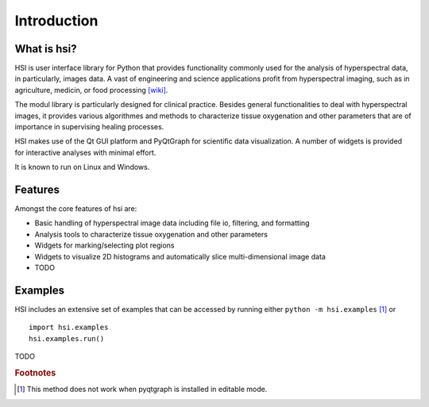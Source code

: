 Introduction
============

What is hsi?
------------

HSI is user interface library for Python that provides functionality commonly
used for the analysis of hyperspectral data, in particularly, images data.
A vast of engineering and science applications profit from
hyperspectral imaging, such as in agriculture, medicin, or food
processing `[wiki] <https://en.wikipedia.org/wiki/Hyperspectral_imaging>`_.

The modul library is particularly designed for clinical practice. Besides
general functionalities to deal with hyperspectral images, it provides
various algorithmes and methods to characterize tissue oxygenation and
other parameters that are of importance in supervising healing processes.

HSI makes use of the Qt GUI platform and PyQtGraph for scientific data
visualization. A number of widgets is provided for interactive analyses with
minimal effort.

It is known to run on Linux and Windows.


Features
--------

Amongst the core features of hsi are:

* Basic handling of hyperspectral image data including file io, filtering, and
  formatting
* Analysis tools to characterize tissue oxygenation and other parameters
* Widgets for marking/selecting plot regions
* Widgets to visualize 2D histograms and automatically slice multi-dimensional
  image data
* TODO

..
    * Basic data visualization primitives: Images, line and scatter plots
    * Fast enough for realtime update of video/plot data
    * Interactive scaling/panning, averaging, FFTs, SVG/PNG export
    * Widgets for marking/selecting plot regions
    * Widgets for marking/selecting image region-of-interest and automatically
      slicing multi-dimensional image data
    * Framework for building customized image region-of-interest widgets
    * Docking system that replaces/complements Qt's dock system to allow more
      complex (and more predictable) docking arrangements


.. _examples:

Examples
--------

HSI includes an extensive set of examples that can be accessed by
running either ``python -m hsi.examples`` [#editableInstall]_ or ::

    import hsi.examples
    hsi.examples.run()

TODO

..
    HSI includes an extensive set of examples that can be accessed by
    running either ``python -m pyqtgraph.examples`` [#editableInstall]_ or ::

        import hsi.examples
        hsi.examples.run()

    Or, if the project repository is local, you can run``python examples/`` from
    the source root.

    This will start a launcher with a list of available examples. Select an item
    from the list to view its source code and double-click an item to run the
    example.

    Note If you have installed pyqtgraph with ``python setup.py develop``
    then the examples are incorrectly exposed as a top-level module. In this case,
    use ``import examples; examples.run()``.



.. rubric:: Footnotes

.. [#editableInstall] This method does not work when pyqtgraph is installed in editable mode.

